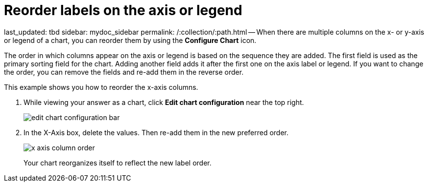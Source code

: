 = Reorder labels on the axis or legend

last_updated: tbd sidebar: mydoc_sidebar permalink: /:collection/:path.html -- When there are multiple columns on the x- or y-axis or legend of a chart, you can reorder them by using the *Configure Chart* icon.

The order in which columns appear on the axis or legend is based on the sequence they are added.
The first field is used as the primary sorting field for the chart.
Adding another field adds it after the first one on the axis label or legend.
If you want to change the order, you can remove the fields and re-add them in the reverse order.

This example shows you how to reorder the x-axis columns.

. While viewing your answer as a chart, click *Edit chart configuration* near the top right.
+
image::{{ site.baseurl }}/images/edit_chart_configuration_bar.png[]

. In the X-Axis box, delete the values.
Then re-add them in the new preferred order.
+
image::{{ site.baseurl }}/images/x-axis_column_order.png[]
+
Your chart reorganizes itself to reflect the new label order.
